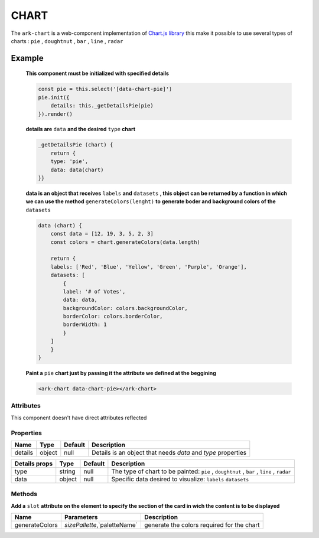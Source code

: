 CHART
*****

The ``ark-chart`` is a web-component implementation of `Chart.js library <https://www.chartjs.org>`_
this make it possible to use several types of charts : ``pie`` , ``doughtnut`` , ``bar`` , ``line`` , ``radar``

Example
=======

    **This component must be initialized with specified details** 

    .. code:: javascript

        const pie = this.select('[data-chart-pie]')
        pie.init({
            details: this._getDetailsPie(pie)
        }).render()

    **details are** ``data`` **and the desired** ``type`` **chart**

    .. code:: javascript

        _getDetailsPie (chart) {
            return {
            type: 'pie',
            data: data(chart)
        }}

    **data is an object that receives** ``labels`` **and** ``datasets`` 
    **, this object can be returned by a function in which we can use the method** ``generateColors(lenght)``
    **to generate boder and background colors of the** ``datasets``

    .. code:: javascript
        
        data (chart) {
            const data = [12, 19, 3, 5, 2, 3]
            const colors = chart.generateColors(data.length)

            return {
            labels: ['Red', 'Blue', 'Yellow', 'Green', 'Purple', 'Orange'],
            datasets: [
                {
                label: '# of Votes',
                data: data,
                backgroundColor: colors.backgroundColor,
                borderColor: colors.borderColor,
                borderWidth: 1
                }
            ]
            }
        }


    **Paint a** ``pie`` **chart just by passing it the attribute we defined at the beggining**

    .. code:: html

        <ark-chart data-chart-pie></ark-chart>
    





Attributes
----------

This component doesn't have direct attributes reflected


Properties
----------

+---------+--------+---------+--------------------------------------------------------------+
|  Name   |  Type  | Default |                         Description                          |
+=========+========+=========+==============================================================+
| details | object | null    | Details is an object that needs `data` and `type` properties |
+---------+--------+---------+--------------------------------------------------------------+

+---------------+--------+---------+-------------------------------------------------------------------------------------------+
| Details props |  Type  | Default |                                        Description                                        |
+===============+========+=========+===========================================================================================+
| type          | string | null    | The type of chart to be painted: ``pie`` , ``doughtnut`` , ``bar`` , ``line`` , ``radar`` |
+---------------+--------+---------+-------------------------------------------------------------------------------------------+
| data          | object | null    | Specific data desired to visualize: ``labels`` ``datasets``                               |
+---------------+--------+---------+-------------------------------------------------------------------------------------------+



Methods
-------

**Add a** ``slot`` **attribute on the element to specify the section of the card in wich the content is to be displayed**

+----------------+------------------------------+--------------------------------------------+
|      Name      |          Parameters          |                Description                 |
+================+==============================+============================================+
| generateColors | `sizePallette`,`paletteName` | generate the colors required for the chart |
+----------------+------------------------------+--------------------------------------------+

